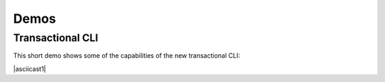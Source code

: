 Demos
=====

Transactional CLI
-----------------

This short demo shows some of the capabilities of the new transactional
CLI:

|asciicast1|
